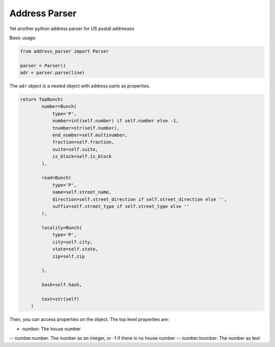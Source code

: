 Address Parser
==============

Yet another python address parser for US postal addresses

Basic usage:

.. code-block:: python

    from address_parser import Parser

    parser = Parser()
    adr = parser.parse(line)

The ``adr`` object is a nested object with address parts as properties.

.. code-block:: python

    return TopBunch(
            number=Bunch(
                type='P',
                number=int(self.number) if self.number else -1,
                tnumber=str(self.number),
                end_number=self.multinumber,
                fraction=self.fraction,
                suite=self.suite,
                is_block=self.is_block
            ),

            road=Bunch(
                type='P',
                name=self.street_name,
                direction=self.street_direction if self.street_direction else '',
                suffix=self.street_type if self.street_type else ''
            ),

            locality=Bunch(
                type='P',
                city=self.city,
                state=self.state,
                zip=self.zip

            ),

            hash=self.hash,

            text=str(self)
        )


Then, you can access properties on the object. The top level properties are:

- number: The house number
-- number.number. The number as an integer, or -1 if there is no house number
-- number.tnumber: The number as text



